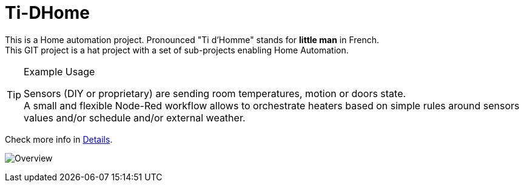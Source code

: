 
= Ti-DHome

This is a Home automation project. Pronounced "Ti d'Homme" stands for *little man* in French. +
This GIT project is a hat project with a set of sub-projects enabling Home Automation.

.Example Usage
[TIP]
====
Sensors (DIY or proprietary) are sending room temperatures, motion or doors state. +
A small and flexible Node-Red workflow allows to orchestrate heaters based on simple rules around sensors values and/or schedule and/or external weather.
====

Check more info in link:http://kalemena.github.io/ti-dhome/[Details].

image:src/main/adoc/images/schema-architecture.jpg?raw=true[Overview]
